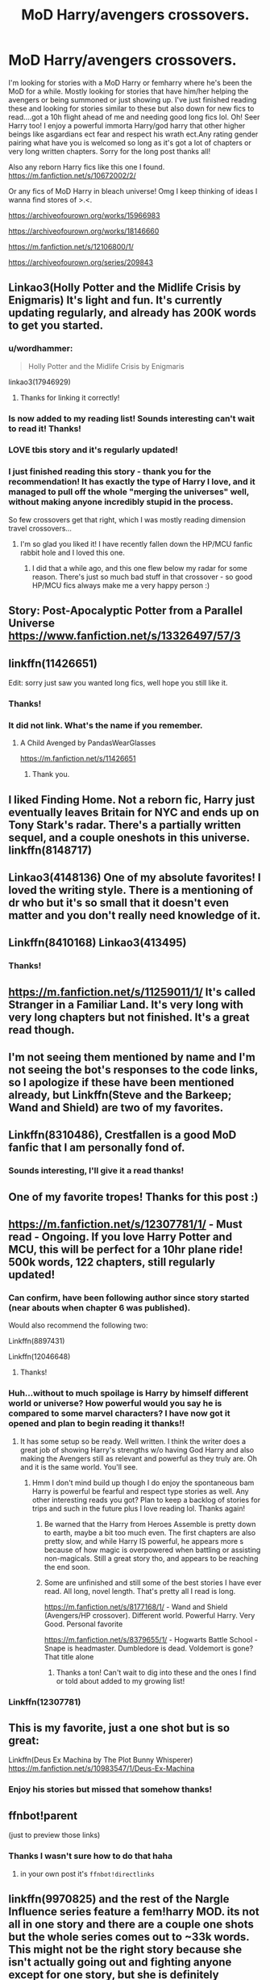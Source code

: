 #+TITLE: MoD Harry/avengers crossovers.

* MoD Harry/avengers crossovers.
:PROPERTIES:
:Author: Morning101
:Score: 78
:DateUnix: 1576175151.0
:DateShort: 2019-Dec-12
:FlairText: Request
:END:
I'm looking for stories with a MoD Harry or femharry where he's been the MoD for a while. Mostly looking for stories that have him/her helping the avengers or being summoned or just showing up. I've just finished reading these and looking for stories similar to these but also down for new fics to read....got a 10h flight ahead of me and needing good long fics lol. Oh! Seer Harry too! I enjoy a powerful immorta Harry/god harry that other higher beings like asgardians ect fear and respect his wrath ect.Any rating gender pairing what have you is welcomed so long as it's got a lot of chapters or very long written chapters. Sorry for the long post thanks all!

Also any reborn Harry fics like this one I found. [[https://m.fanfiction.net/s/10672002/2/]]

Or any fics of MoD Harry in bleach universe! Omg I keep thinking of ideas I wanna find stores of >.<.

[[https://archiveofourown.org/works/15966983]]

[[https://archiveofourown.org/works/18146660]]

[[https://m.fanfiction.net/s/12106800/1/]]

[[https://archiveofourown.org/series/209843]]


** Linkao3(Holly Potter and the Midlife Crisis by Enigmaris) It's light and fun. It's currently updating regularly, and already has 200K words to get you started.
:PROPERTIES:
:Author: rentingumbrellas
:Score: 15
:DateUnix: 1576178399.0
:DateShort: 2019-Dec-12
:END:

*** u/wordhammer:
#+begin_quote
  Holly Potter and the Midlife Crisis by Enigmaris
#+end_quote

linkao3(17946929)
:PROPERTIES:
:Author: wordhammer
:Score: 7
:DateUnix: 1576183066.0
:DateShort: 2019-Dec-13
:END:

**** Thanks for linking it correctly!
:PROPERTIES:
:Author: rentingumbrellas
:Score: 1
:DateUnix: 1576228130.0
:DateShort: 2019-Dec-13
:END:


*** Is now added to my reading list! Sounds interesting can't wait to read it! Thanks!
:PROPERTIES:
:Author: Morning101
:Score: 3
:DateUnix: 1576180260.0
:DateShort: 2019-Dec-12
:END:


*** LOVE tbis story and it's regularly updated!
:PROPERTIES:
:Author: Hippocampicorn
:Score: 3
:DateUnix: 1576201092.0
:DateShort: 2019-Dec-13
:END:


*** I just finished reading this story - thank you for the recommendation! It has exactly the type of Harry I love, and it managed to pull off the whole "merging the universes" well, without making anyone incredibly stupid in the process.

So few crossovers get that right, which I was mostly reading dimension travel crossovers...
:PROPERTIES:
:Author: vlaaivlaai
:Score: 3
:DateUnix: 1576254200.0
:DateShort: 2019-Dec-13
:END:

**** I'm so glad you liked it! I have recently fallen down the HP/MCU fanfic rabbit hole and I loved this one.
:PROPERTIES:
:Author: rentingumbrellas
:Score: 1
:DateUnix: 1576269236.0
:DateShort: 2019-Dec-14
:END:

***** I did that a while ago, and this one flew below my radar for some reason. There's just so much bad stuff in that crossover - so good HP/MCU fics always make me a very happy person :)
:PROPERTIES:
:Author: vlaaivlaai
:Score: 2
:DateUnix: 1576337116.0
:DateShort: 2019-Dec-14
:END:


** Story: Post-Apocalyptic Potter from a Parallel Universe [[https://www.fanfiction.net/s/13326497/57/3]]
:PROPERTIES:
:Author: Commando666
:Score: 7
:DateUnix: 1576194721.0
:DateShort: 2019-Dec-13
:END:


** linkffn(11426651)

Edit: sorry just saw you wanted long fics, well hope you still like it.
:PROPERTIES:
:Author: Cga4
:Score: 5
:DateUnix: 1576190748.0
:DateShort: 2019-Dec-13
:END:

*** Thanks!
:PROPERTIES:
:Author: Morning101
:Score: 1
:DateUnix: 1576190805.0
:DateShort: 2019-Dec-13
:END:


*** It did not link. What's the name if you remember.
:PROPERTIES:
:Author: scottyboy359
:Score: 1
:DateUnix: 1578331177.0
:DateShort: 2020-Jan-06
:END:

**** A Child Avenged by PandasWearGlasses

[[https://m.fanfiction.net/s/11426651]]
:PROPERTIES:
:Author: Cga4
:Score: 1
:DateUnix: 1578331439.0
:DateShort: 2020-Jan-06
:END:

***** Thank you.
:PROPERTIES:
:Author: scottyboy359
:Score: 1
:DateUnix: 1578331459.0
:DateShort: 2020-Jan-06
:END:


** I liked Finding Home. Not a reborn fic, Harry just eventually leaves Britain for NYC and ends up on Tony Stark's radar. There's a partially written sequel, and a couple oneshots in this universe. linkffn(8148717)
:PROPERTIES:
:Author: hrmdurr
:Score: 5
:DateUnix: 1576201917.0
:DateShort: 2019-Dec-13
:END:


** Linkao3(4148136) One of my absolute favorites! I loved the writing style. There is a mentioning of dr who but it's so small that it doesn't even matter and you don't really need knowledge of it.
:PROPERTIES:
:Author: Quine_
:Score: 5
:DateUnix: 1576248384.0
:DateShort: 2019-Dec-13
:END:


** Linkffn(8410168) Linkao3(413495)
:PROPERTIES:
:Author: ATRDCI
:Score: 4
:DateUnix: 1576185854.0
:DateShort: 2019-Dec-13
:END:

*** Thanks!
:PROPERTIES:
:Author: Morning101
:Score: 1
:DateUnix: 1576190720.0
:DateShort: 2019-Dec-13
:END:


** [[https://m.fanfiction.net/s/11259011/1/]] It's called Stranger in a Familiar Land. It's very long with very long chapters but not finished. It's a great read though.
:PROPERTIES:
:Author: Monicaskye64
:Score: 4
:DateUnix: 1576201935.0
:DateShort: 2019-Dec-13
:END:


** I'm not seeing them mentioned by name and I'm not seeing the bot's responses to the code links, so I apologize if these have been mentioned already, but Linkffn(Steve and the Barkeep; Wand and Shield) are two of my favorites.
:PROPERTIES:
:Author: GrinningJest3r
:Score: 3
:DateUnix: 1576215479.0
:DateShort: 2019-Dec-13
:END:


** Linkffn(8310486), Crestfallen is a good MoD fanfic that I am personally fond of.
:PROPERTIES:
:Author: PhantomKeeperQazs
:Score: 3
:DateUnix: 1576185103.0
:DateShort: 2019-Dec-13
:END:

*** Sounds interesting, I'll give it a read thanks!
:PROPERTIES:
:Author: Morning101
:Score: 1
:DateUnix: 1576185149.0
:DateShort: 2019-Dec-13
:END:


** One of my favorite tropes! Thanks for this post :)
:PROPERTIES:
:Author: Jamafanta
:Score: 3
:DateUnix: 1576191237.0
:DateShort: 2019-Dec-13
:END:


** [[https://m.fanfiction.net/s/12307781/1/]] - Must read - Ongoing. If you love Harry Potter and MCU, this will be perfect for a 10hr plane ride! 500k words, 122 chapters, still regularly updated!
:PROPERTIES:
:Author: Dacoldest7
:Score: 6
:DateUnix: 1576183199.0
:DateShort: 2019-Dec-13
:END:

*** Can confirm, have been following author since story started (near abouts when chapter 6 was published).

Would also recommend the following two:

Linkffn(8897431)

Linkffn(12046648)
:PROPERTIES:
:Author: Roncom234
:Score: 3
:DateUnix: 1576185792.0
:DateShort: 2019-Dec-13
:END:

**** Thanks!
:PROPERTIES:
:Author: Morning101
:Score: 2
:DateUnix: 1576190752.0
:DateShort: 2019-Dec-13
:END:


*** Huh...without to much spoilage is Harry by himself different world or universe? How powerful would you say he is compared to some marvel characters? I have now got it opened and plan to begin reading it thanks!!
:PROPERTIES:
:Author: Morning101
:Score: 2
:DateUnix: 1576184431.0
:DateShort: 2019-Dec-13
:END:

**** It has some setup so be ready. Well written. I think the writer does a great job of showing Harry's strengths w/o having God Harry and also making the Avengers still as relevant and powerful as they truly are. Oh and it is the same world. You'll see.
:PROPERTIES:
:Author: Dacoldest7
:Score: 4
:DateUnix: 1576184544.0
:DateShort: 2019-Dec-13
:END:

***** Hmm I don't mind build up though I do enjoy the spontaneous bam Harry is powerful be fearful and respect type stories as well. Any other interesting reads you got? Plan to keep a backlog of stories for trips and such in the future plus I love reading lol. Thanks again!
:PROPERTIES:
:Author: Morning101
:Score: 3
:DateUnix: 1576184677.0
:DateShort: 2019-Dec-13
:END:

****** Be warned that the Harry from Heroes Assemble is pretty down to earth, maybe a bit too much even. The first chapters are also pretty slow, and while Harry IS powerful, he appears more s because of how magic is overpowered when battling or assisting non-magicals. Still a great story tho, and appears to be reaching the end soon.
:PROPERTIES:
:Author: AlexUgaldeX
:Score: 4
:DateUnix: 1576200809.0
:DateShort: 2019-Dec-13
:END:


****** Some are unfinished and still some of the best stories I have ever read. All long, novel length. That's pretty all I read is long.

[[https://m.fanfiction.net/s/8177168/1/]] - Wand and Shield (Avengers/HP crossover). Different world. Powerful Harry. Very Good. Personal favorite

[[https://m.fanfiction.net/s/8379655/1/]] - Hogwarts Battle School - Snape is headmaster. Dumbledore is dead. Voldemort is gone? That title alone
:PROPERTIES:
:Author: Dacoldest7
:Score: 2
:DateUnix: 1576185188.0
:DateShort: 2019-Dec-13
:END:

******* Thanks a ton! Can't wait to dig into these and the ones I find or told about added to my growing list!
:PROPERTIES:
:Author: Morning101
:Score: 1
:DateUnix: 1576185288.0
:DateShort: 2019-Dec-13
:END:


*** Linkffn(12307781)
:PROPERTIES:
:Author: Dacoldest7
:Score: 1
:DateUnix: 1576186120.0
:DateShort: 2019-Dec-13
:END:


** This is my favorite, just a one shot but is so great:

Linkffn(Deus Ex Machina by The Plot Bunny Whisperer) [[https://m.fanfiction.net/s/10983547/1/Deus-Ex-Machina]]
:PROPERTIES:
:Score: 2
:DateUnix: 1576190775.0
:DateShort: 2019-Dec-13
:END:

*** Enjoy his stories but missed that somehow thanks!
:PROPERTIES:
:Author: Morning101
:Score: 1
:DateUnix: 1576190831.0
:DateShort: 2019-Dec-13
:END:


** ffnbot!parent

(just to preview those links)
:PROPERTIES:
:Author: Erska
:Score: 2
:DateUnix: 1576200927.0
:DateShort: 2019-Dec-13
:END:

*** Thanks I wasn't sure how to do that haha
:PROPERTIES:
:Author: Morning101
:Score: 1
:DateUnix: 1576205009.0
:DateShort: 2019-Dec-13
:END:

**** in your own post it's =ffnbot!directlinks=
:PROPERTIES:
:Author: Erska
:Score: 2
:DateUnix: 1576207269.0
:DateShort: 2019-Dec-13
:END:


** linkffn(9970825) and the rest of the Nargle Influence series feature a fem!harry MOD. its not all in one story and there are a couple one shots but the whole series comes out to ~33k words. This might not be the right story because she isn't actually going out and fighting anyone except for one story, but she is definitely powerful. It is more about the Avenger's and how she helps them without having her join the avengers or be a ass kicking badass all the time.

They're really touching stories, but it might not be the style you're looking for.
:PROPERTIES:
:Author: ferret_80
:Score: 2
:DateUnix: 1576189807.0
:DateShort: 2019-Dec-13
:END:

*** Thanks!
:PROPERTIES:
:Author: Morning101
:Score: 1
:DateUnix: 1576190691.0
:DateShort: 2019-Dec-13
:END:


** *ffnbot!refresh*
:PROPERTIES:
:Author: crazymadess
:Score: 1
:DateUnix: 1576477755.0
:DateShort: 2019-Dec-16
:END:


** [[https://archiveofourown.org/works/15966983][*/Harriet Potter and the Meddling of The Fates/*]] by [[https://www.archiveofourown.org/users/ItCouldAllBeForNothingTommorow/pseuds/ItCouldAllBeForNothingTommorow][/ItCouldAllBeForNothingTommorow/]]

#+begin_quote
  The fates could have worked with Harry Potter, son of James Potter but when the chance came to steer Loki into Lilly's path so they might conceive a child together? That was an opportunity to tempting to let pass.Harriet spends the first 11 years of her life with no idea of the magical world or her mother's status as a witch but the truth of her father and the heritage he gave her will remain secret for some time more. When her enemy uses her blood in his resurrection this inheritance and the meddling of The Fates will see him forever changed. With her greatest enemy made her greatest supporter things will be forever changed.tl;dr Female!Harry is Loki's daughter and a goddess but doesn't know it. In using her blood to return Voldemort is magically forced through a change that leaves him an ally rather than an enemy. This first installment of the series focuses on Harriet and Voldemort and how things changed from canon after Voldemort's return covering Harriet's 5th year at Hogwart's and the summer before. Part 2 is a time skip to the year 2012 with the arrival of Loki and the events of Avengers.
#+end_quote

^{/Site/:} ^{Archive} ^{of} ^{Our} ^{Own} ^{*|*} ^{/Fandoms/:} ^{Harry} ^{Potter} ^{-} ^{J.} ^{K.} ^{Rowling,} ^{Marvel} ^{Cinematic} ^{Universe,} ^{Thor} ^{<Movies>,} ^{The} ^{Avengers} ^{<Marvel} ^{Movies>} ^{*|*} ^{/Published/:} ^{2018-09-12} ^{*|*} ^{/Completed/:} ^{2019-01-27} ^{*|*} ^{/Words/:} ^{158439} ^{*|*} ^{/Chapters/:} ^{21/21} ^{*|*} ^{/Comments/:} ^{620} ^{*|*} ^{/Kudos/:} ^{1346} ^{*|*} ^{/Bookmarks/:} ^{391} ^{*|*} ^{/Hits/:} ^{29290} ^{*|*} ^{/ID/:} ^{15966983} ^{*|*} ^{/Download/:} ^{[[https://archiveofourown.org/downloads/15966983/Harriet%20Potter%20and%20the.epub?updated_at=1568930359][EPUB]]} ^{or} ^{[[https://archiveofourown.org/downloads/15966983/Harriet%20Potter%20and%20the.mobi?updated_at=1568930359][MOBI]]}

--------------

[[https://www.fanfiction.net/s/10672002/1/][*/The Biggest Toad in the Puddle/*]] by [[https://www.fanfiction.net/u/2221413/Tsume-Yuki][/Tsume Yuki/]]

#+begin_quote
  In which the Master of Death finds himself reborn and Jiraiya get's confirmation of what he's always known; he has no idea what to do with a kid. Good thing this one came self-sufficient. (MoD and reborn Harry) DISCONTINUED
#+end_quote

^{/Site/:} ^{fanfiction.net} ^{*|*} ^{/Category/:} ^{Harry} ^{Potter} ^{+} ^{Naruto} ^{Crossover} ^{*|*} ^{/Rated/:} ^{Fiction} ^{T} ^{*|*} ^{/Chapters/:} ^{5} ^{*|*} ^{/Words/:} ^{20,034} ^{*|*} ^{/Reviews/:} ^{1,106} ^{*|*} ^{/Favs/:} ^{6,737} ^{*|*} ^{/Follows/:} ^{7,858} ^{*|*} ^{/Updated/:} ^{10/14/2014} ^{*|*} ^{/Published/:} ^{9/5/2014} ^{*|*} ^{/id/:} ^{10672002} ^{*|*} ^{/Language/:} ^{English} ^{*|*} ^{/Genre/:} ^{Family/Adventure} ^{*|*} ^{/Characters/:} ^{Harry} ^{P.,} ^{Jiraiya,} ^{Team} ^{Seven,} ^{Team} ^{Ten} ^{*|*} ^{/Download/:} ^{[[http://www.ff2ebook.com/old/ffn-bot/index.php?id=10672002&source=ff&filetype=epub][EPUB]]} ^{or} ^{[[http://www.ff2ebook.com/old/ffn-bot/index.php?id=10672002&source=ff&filetype=mobi][MOBI]]}

--------------

[[https://www.fanfiction.net/s/12106800/1/][*/Stay Dead Damnit/*]] by [[https://www.fanfiction.net/u/7382089/rightous-malestrom][/rightous malestrom/]]

#+begin_quote
  Harry Potter is fed up of all the attention that comes with being the saviour of the Wizarding world. Natasha Romanoff is the best field agent SHIELD have. How does an assassin deal with a Man who won't stay dead. Basically a fluff piece, could be expanded on at a later date.
#+end_quote

^{/Site/:} ^{fanfiction.net} ^{*|*} ^{/Category/:} ^{Harry} ^{Potter} ^{+} ^{Avengers} ^{Crossover} ^{*|*} ^{/Rated/:} ^{Fiction} ^{T} ^{*|*} ^{/Words/:} ^{6,909} ^{*|*} ^{/Reviews/:} ^{50} ^{*|*} ^{/Favs/:} ^{1,050} ^{*|*} ^{/Follows/:} ^{390} ^{*|*} ^{/Published/:} ^{8/17/2016} ^{*|*} ^{/Status/:} ^{Complete} ^{*|*} ^{/id/:} ^{12106800} ^{*|*} ^{/Language/:} ^{English} ^{*|*} ^{/Characters/:} ^{Harry} ^{P.,} ^{Black} ^{Widow/Natasha} ^{R.} ^{*|*} ^{/Download/:} ^{[[http://www.ff2ebook.com/old/ffn-bot/index.php?id=12106800&source=ff&filetype=epub][EPUB]]} ^{or} ^{[[http://www.ff2ebook.com/old/ffn-bot/index.php?id=12106800&source=ff&filetype=mobi][MOBI]]}

--------------

*FanfictionBot*^{2.0.0-beta} | [[https://github.com/tusing/reddit-ffn-bot/wiki/Usage][Usage]]
:PROPERTIES:
:Author: FanfictionBot
:Score: 1
:DateUnix: 1576477812.0
:DateShort: 2019-Dec-16
:END:


** If you're still interested in this trope, I have a wonderful collection you might enjoy: [[https://www.reddit.com/r/HPfanfiction/comments/fapnkx/master_of_deathharry_excel_collection_help/]]
:PROPERTIES:
:Author: Sharedo
:Score: 1
:DateUnix: 1583184241.0
:DateShort: 2020-Mar-03
:END:

*** Totally forgot I posted this tbh lol but thanks a ton!!! Can never have to many stories open...currently sitting at like ~60ish I think? Idk but good day to ya xD
:PROPERTIES:
:Author: Morning101
:Score: 2
:DateUnix: 1583200294.0
:DateShort: 2020-Mar-03
:END:


** RemindMe! 1 week
:PROPERTIES:
:Author: Yeknomerif
:Score: 1
:DateUnix: 1576204918.0
:DateShort: 2019-Dec-13
:END:

*** I will be messaging you in 4 days on [[http://www.wolframalpha.com/input/?i=2019-12-20%2002:41:58%20UTC%20To%20Local%20Time][*2019-12-20 02:41:58 UTC*]] to remind you of [[https://np.reddit.com/r/HPfanfiction/comments/e9rezo/mod_harryavengers_crossovers/famiulv/?context=3][*this link*]]

[[https://np.reddit.com/message/compose/?to=RemindMeBot&subject=Reminder&message=%5Bhttps%3A%2F%2Fwww.reddit.com%2Fr%2FHPfanfiction%2Fcomments%2Fe9rezo%2Fmod_harryavengers_crossovers%2Ffamiulv%2F%5D%0A%0ARemindMe%21%202019-12-20%2002%3A41%3A58%20UTC][*7 OTHERS CLICKED THIS LINK*]] to send a PM to also be reminded and to reduce spam.

^{Parent commenter can} [[https://np.reddit.com/message/compose/?to=RemindMeBot&subject=Delete%20Comment&message=Delete%21%20e9rezo][^{delete this message to hide from others.}]]

--------------

[[https://np.reddit.com/r/RemindMeBot/comments/e1bko7/remindmebot_info_v21/][^{Info}]]

[[https://np.reddit.com/message/compose/?to=RemindMeBot&subject=Reminder&message=%5BLink%20or%20message%20inside%20square%20brackets%5D%0A%0ARemindMe%21%20Time%20period%20here][^{Custom}]]
[[https://np.reddit.com/message/compose/?to=RemindMeBot&subject=List%20Of%20Reminders&message=MyReminders%21][^{Your Reminders}]]
[[https://np.reddit.com/message/compose/?to=Watchful1&subject=RemindMeBot%20Feedback][^{Feedback}]]
:PROPERTIES:
:Author: RemindMeBot
:Score: 2
:DateUnix: 1576204939.0
:DateShort: 2019-Dec-13
:END:


** Remind Me! 1 week
:PROPERTIES:
:Author: MalleablePlague
:Score: 0
:DateUnix: 1576228961.0
:DateShort: 2019-Dec-13
:END:
